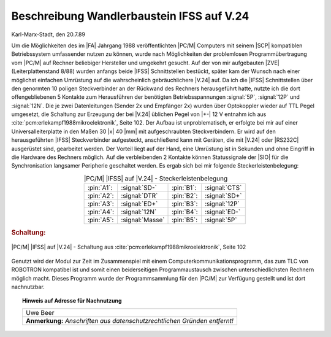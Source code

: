 .. index:: pair: PC/M; Wandlerbaustein IFSS auf V.24

.. _kcsystems-mach-pcm-fa038805-k3:

Beschreibung Wandlerbaustein IFSS auf V.24
##########################################

Karl-Marx-Stadt, den 20.7.89

Um die Möglichkeiten des im |FA| Jahrgang 1988 veröffentlichten |PC/M| Computers mit seinem |SCP| kompatiblen Betriebssystem umfassender nutzen zu können, wurde nach Möglichkeiten der problemlosen Programmübertragung vom |PC/M| auf Rechner beliebiger Hersteller und umgekehrt gesucht. Auf der von mir aufgebauten |ZVE| (Leiterplattenstand 8/88) wurden anfangs beide |IFSS| Schnittstellen bestückt, später kam der Wunsch nach einer möglichst einfachen Umrüstung auf die wahrscheinlich gebräuchlichere |V.24| auf. Da ich die |IFSS| Schnittstellen über den genormten 10 poligen Steckverbinder an der Rückwand des Rechners herausgeführt hatte, nutzte ich die dort offengebliebenen 5 Kontakte zum Herausführen der benötigten Betriebsspannungen :signal:`5P`, :signal:`12P` und :signal:`12N`. Die je zwei Datenleitungen (Sender 2x und Empfänger 2x) wurden über Optokoppler wieder auf TTL Pegel umgesetzt, die Schaltung zur Erzeugung der bei |V.24| üblichen Pegel von |+-| 12 V entnahm ich aus :cite:`pcm:erlekampf1988mikroelektronik`, Seite 102. Der Aufbau ist unproblematisch, er erfolgte bei mir auf einer Universalleiterplatte in den Maßen 30 |x| 40 |mm| mit aufgeschraubten Steckverbindern. Er wird auf den herausgeführten |IFSS| Steckverbinder aufgesteckt, anschließend kann mit Geräten, die mit |V.24| oder |RS232C| ausgerüstet sind, gearbeitet werden. Der Vorteil liegt auf der Hand, eine Umrüstung ist in Sekunden und ohne Eingriff in die Hardware des Rechners möglich. Auf die verbleibenden 2 Kontakte können Statussignale der |SIO| für die Synchronisation langsamer Peripherie geschaltet werden. Es ergab sich bei mir folgende Steckerleistenbelegung:

.. tabularcolumns:: p{0.05\linewidth}p{0.20\linewidth}p{0.05\linewidth}p{0.2\linewidth}
.. table:: |PC/M| |IFSS| auf |V.24| - Steckerleistenbelegung
   :name: kcsystems-mach-pcm-tabelle-1-k3
   :widths: 10, 40, 10, 40
   :class: longtable
   :align: center
   :width: 50%

   +------------+-----------------+------------+---------------+
   | :pin:`A1`: | :signal:`SD-`   | :pin:`B1`: | :signal:`CTS` |
   +------------+-----------------+------------+---------------+
   | :pin:`A2`: | :signal:`DTR`   | :pin:`B2`: | :signal:`SD+` |
   +------------+-----------------+------------+---------------+
   | :pin:`A3`: | :signal:`ED+`   | :pin:`B3`: | :signal:`12P` |
   +------------+-----------------+------------+---------------+
   | :pin:`A4`: | :signal:`12N`   | :pin:`B4`: | :signal:`ED-` |
   +------------+-----------------+------------+---------------+
   | :pin:`A5`: | :signal:`Masse` | :pin:`B5`: | :signal:`5P`  |
   +------------+-----------------+------------+---------------+

.. rubric:: Schaltung:

.. figure:: bild-251.png
   :name: kcsystems-mach-pcm-bild-251-k3
   :figclass: align-center
   :align: center
   :width: 320 px
   :alt: |PC/M| |IFSS| auf |V.24| - Schaltung aus :cite:`pcm:erlekampf1988mikroelektronik`, Seite 102

   |PC/M| |IFSS| auf |V.24| - Schaltung aus :cite:`pcm:erlekampf1988mikroelektronik`, Seite 102

Genutzt wird der Modul zur Zeit im Zusammenspiel mit einem Computerkommunikationsprogramm, das zum TLC von ROBOTRON kompatibel ist und somit einen beiderseitigen Programmaustausch zwischen unterschiedlichsten Rechnern möglich macht. Dieses Programm wurde der Programmsammlung für den |PC/M| zur Verfügung gestellt und ist dort nachnutzbar.

.. topic:: Hinweis auf Adresse für Nachnutzung

   +-----------------------------------------------------------+
   | | Uwe Beer                                                |
   +-----------------------------------------------------------+
   | **Anmerkung:** *Anschriften aus datenschutzrechtlichen*   |
   | *Gründen entfernt!*                                       |
   +-----------------------------------------------------------+

.. | | Otto-Schütze-Straße 46                                  |
.. | | 9071 Karl-Marx-Stadt                                    |
.. +-----------------------------------------------------------+

.. Local variables:
   coding: utf-8
   mode: text
   mode: rst
   End:
   vim: fileencoding=utf-8 filetype=rst :
